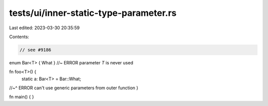 tests/ui/inner-static-type-parameter.rs
=======================================

Last edited: 2023-03-30 20:35:59

Contents:

.. code-block:: rs

    // see #9186

enum Bar<T> { What } //~ ERROR parameter `T` is never used

fn foo<T>() {
    static a: Bar<T> = Bar::What;
//~^ ERROR can't use generic parameters from outer function
}

fn main() {
}


